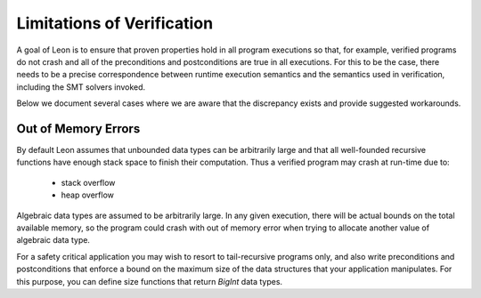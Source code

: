 .. _limitations:

Limitations of Verification
---------------------------

A goal of Leon is to ensure that proven properties hold in
all program executions so that, for example, verified programs
do not crash and all of the preconditions and postconditions
are true in all executions.
For this to be the case, there needs
to be a precise correspondence between runtime execution
semantics and the semantics used in verification, including
the SMT solvers invoked. 

Below we document several cases where we are aware that the
discrepancy exists and provide suggested workarounds.

Out of Memory Errors
^^^^^^^^^^^^^^^^^^^^

By default Leon assumes that unbounded data types can
be arbitrarily large and that all well-founded recursive
functions have enough stack space to finish their computation.
Thus a verified program may crash at run-time due to:

  * stack overflow
  * heap overflow

Algebraic data types are assumed to be arbitrarily large.
In any given execution, there will be actual bounds on the
total available memory, so the program could crash with out
of memory error when trying to allocate another value of
algebraic data type. 

For a safety critical application you may wish to resort to
tail-recursive programs only, and also write preconditions
and postconditions that enforce a bound on the maximum size
of the data structures that your application
manipulates. For this purpose, you can define size functions
that return `BigInt` data types.

